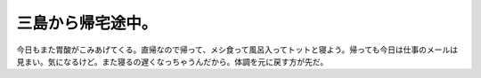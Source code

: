 三島から帰宅途中。
==================

今日もまた胃酸がこみあげてくる。直帰なので帰って、メシ食って風呂入ってトットと寝よう。帰っても今日は仕事のメールは見まい。気になるけど。また寝るの遅くなっちゃうんだから。体調を元に戻す方が先だ。






.. author:: default
.. categories:: work
.. tags::
.. comments::
